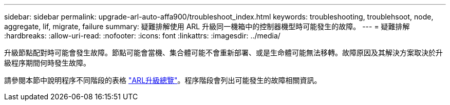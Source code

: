 ---
sidebar: sidebar 
permalink: upgrade-arl-auto-affa900/troubleshoot_index.html 
keywords: troubleshooting, troublehsoot, node, aggregate, lif, migrate, failure 
summary: 疑難排解使用 ARL 升級同一機箱中的控制器機型時可能發生的故障。 
---
= 疑難排解
:hardbreaks:
:allow-uri-read: 
:nofooter: 
:icons: font
:linkattrs: 
:imagesdir: ../media/


[role="lead"]
升級節點配對時可能會發生故障。節點可能會當機、集合體可能不會重新部署、或是生命體可能無法移轉。故障原因及其解決方案取決於升級程序期間何時發生故障。

請參閱本節中說明程序不同階段的表格 link:overview_of_the_arl_upgrade.html["ARL升級總覽"]。程序階段會列出可能發生的故障相關資訊。
